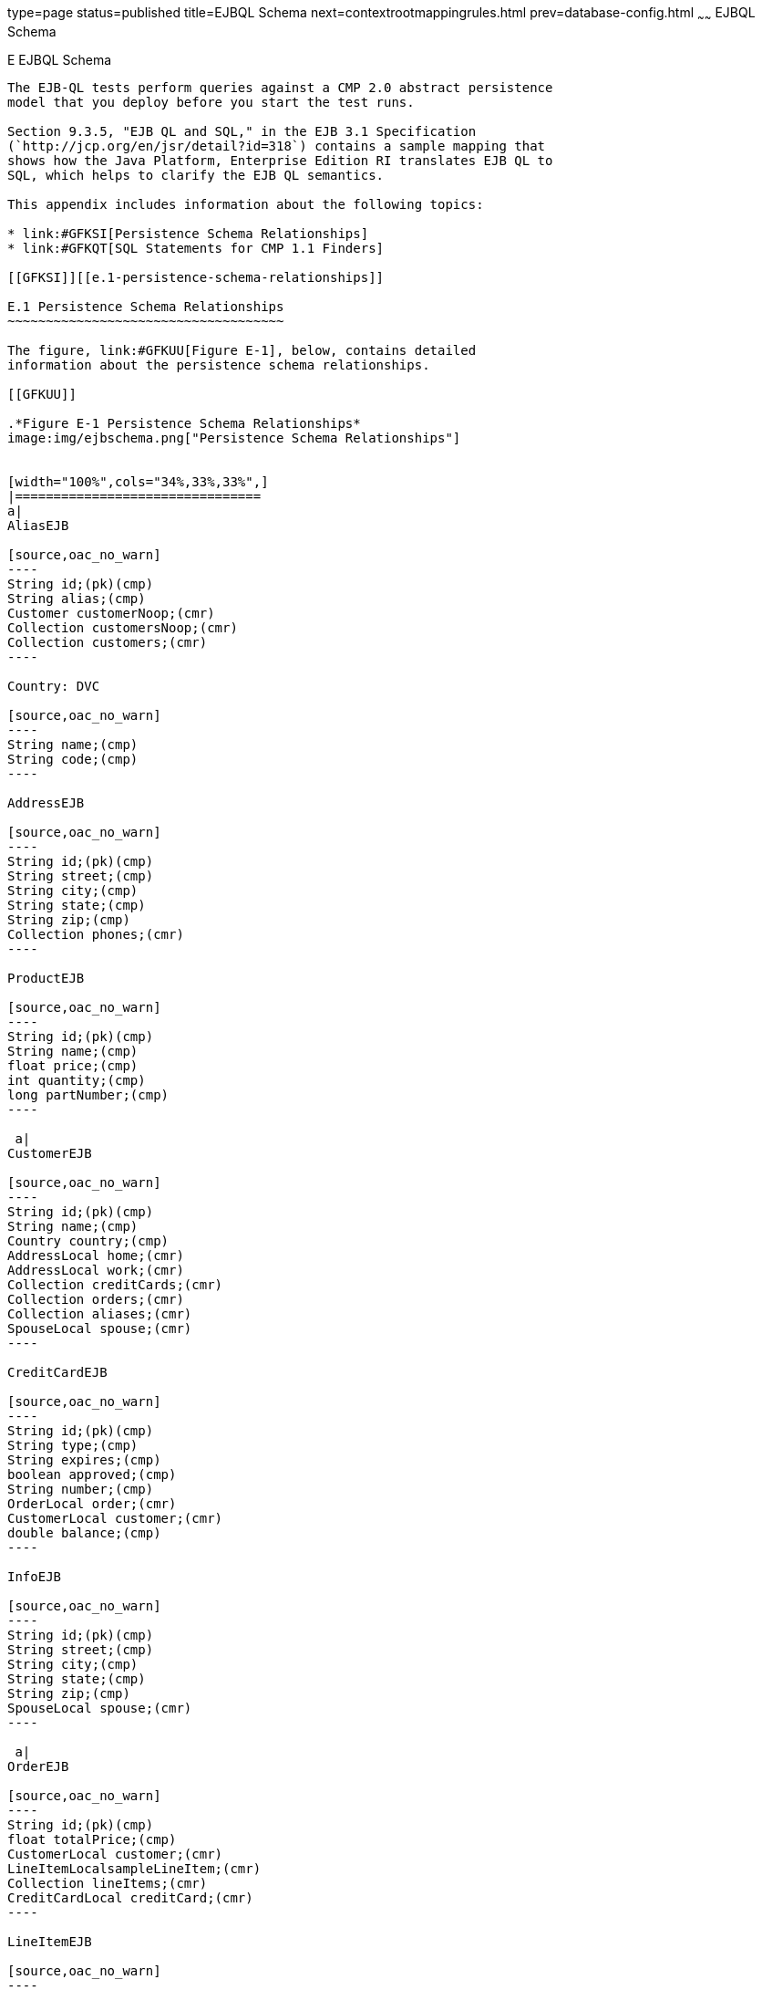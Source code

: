 type=page
status=published
title=EJBQL Schema
next=contextrootmappingrules.html
prev=database-config.html
~~~~~~
EJBQL Schema
============

[[GFAVUc]][[e-ejbql-schema]]

E EJBQL Schema
--------------

The EJB-QL tests perform queries against a CMP 2.0 abstract persistence
model that you deploy before you start the test runs.

Section 9.3.5, "EJB QL and SQL," in the EJB 3.1 Specification
(`http://jcp.org/en/jsr/detail?id=318`) contains a sample mapping that
shows how the Java Platform, Enterprise Edition RI translates EJB QL to
SQL, which helps to clarify the EJB QL semantics.

This appendix includes information about the following topics:

* link:#GFKSI[Persistence Schema Relationships]
* link:#GFKQT[SQL Statements for CMP 1.1 Finders]

[[GFKSI]][[e.1-persistence-schema-relationships]]

E.1 Persistence Schema Relationships
~~~~~~~~~~~~~~~~~~~~~~~~~~~~~~~~~~~~

The figure, link:#GFKUU[Figure E-1], below, contains detailed
information about the persistence schema relationships.

[[GFKUU]]

.*Figure E-1 Persistence Schema Relationships*
image:img/ejbschema.png["Persistence Schema Relationships"]


[width="100%",cols="34%,33%,33%",]
|================================
a|
AliasEJB

[source,oac_no_warn]
----
String id;(pk)(cmp)
String alias;(cmp)
Customer customerNoop;(cmr)
Collection customersNoop;(cmr)
Collection customers;(cmr)
----

Country: DVC

[source,oac_no_warn]
----
String name;(cmp)
String code;(cmp)
----

AddressEJB

[source,oac_no_warn]
----
String id;(pk)(cmp)
String street;(cmp)
String city;(cmp)
String state;(cmp)
String zip;(cmp)
Collection phones;(cmr)
----

ProductEJB

[source,oac_no_warn]
----
String id;(pk)(cmp)
String name;(cmp)
float price;(cmp)
int quantity;(cmp)
long partNumber;(cmp)
----

 a|
CustomerEJB

[source,oac_no_warn]
----
String id;(pk)(cmp)
String name;(cmp)
Country country;(cmp)
AddressLocal home;(cmr)
AddressLocal work;(cmr)
Collection creditCards;(cmr)
Collection orders;(cmr)
Collection aliases;(cmr)
SpouseLocal spouse;(cmr)
----

CreditCardEJB

[source,oac_no_warn]
----
String id;(pk)(cmp)
String type;(cmp)
String expires;(cmp)
boolean approved;(cmp)
String number;(cmp)
OrderLocal order;(cmr)
CustomerLocal customer;(cmr)
double balance;(cmp)
----

InfoEJB

[source,oac_no_warn]
----
String id;(pk)(cmp)
String street;(cmp)
String city;(cmp)
String state;(cmp)
String zip;(cmp)
SpouseLocal spouse;(cmr)
----

 a|
OrderEJB

[source,oac_no_warn]
----
String id;(pk)(cmp)
float totalPrice;(cmp)
CustomerLocal customer;(cmr)
LineItemLocalsampleLineItem;(cmr)
Collection lineItems;(cmr)
CreditCardLocal creditCard;(cmr)
----

LineItemEJB

[source,oac_no_warn]
----
String id;(pk)(cmp)
int quantity;(cmp)
OrderLocal order;(cmr)
ProductLocal product;(cmr)
----

PhoneEJB

[source,oac_no_warn]
----
String id;(pk)(cmp)
String area:(cmp)
String number;(cmp)
AddressLocal  address;(cmr)
----

SpouseEJB

[source,oac_no_warn]
----
String id;(pk)(cmp)
String firstName;(cmp)
String maidenName;(cmp)
String lastName;(cmp)
String SocialSecurityNumber(cmp);
InfoLocal info;(cmr)
CustomerLocal customer;(cmr)
----

|================================


[[GFKQT]][[e.2-sql-statements-for-cmp-1.1-finders]]

E.2 SQL Statements for CMP 1.1 Finders
~~~~~~~~~~~~~~~~~~~~~~~~~~~~~~~~~~~~~~

Listed below are the SQL statements used for CMP 1.1 finders in:

* `ejb/ee/bb/entity/cmp/clientviewtest`
* `interop/ejb/entity/cmp/clientviewtest`
* `ejb/ee/bb/entity/cmp/complexpktest`
* `ejb/ee/tx/txECMPbean`

[[GFKSD]][[e.2.1-ejbeebbentitycmpclientviewtest-interopejbentitycmpclientviewtest]]

E.2.1 ejb/ee/bb/entity/cmp/clientviewtest,
interop/ejb/entity/cmp/clientviewtest
^^^^^^^^^^^^^^^^^^^^^^^^^^^^^^^^^^^^^^^^^^^^^^^^^^^^^^^^^^^^^^^^^^^^^^^^^^^^^^^^

[source,oac_no_warn]
----
<method-name>findWithinPrimaryKeyRange</method-name>
<sql>SELECT "KEY_ID" FROM "TestBeanEJBTable" WHERE "KEY_ID" BETWEEN ?1 AND ?2</sql>
<method-name>findWithinPriceRange</method-name>
<sql>SELECT "KEY_ID" FROM "TestBeanEJBTable" WHERE "PRICE" BETWEEN ?1 AND ?2</sql>
<method-name>findByName</method-name>
<sql>SELECT "KEY_ID" FROM "TestBeanEJBTable" WHERE "BRAND_NAME" = ?1</sql>
<method-name>findAllBeans</method-name>
<sql>SELECT "KEY_ID" FROM "TestBeanEJBTable"</sql>
<method-name>findByPrice</method-name>
<sql>SELECT "KEY_ID" FROM "TestBeanEJBTable" WHERE "PRICE" = ?1</sql>
<method-name>findByNameSingle</method-name>
<sql>SELECT "KEY_ID" FROM "TestBeanEJBTable" WHERE "BRAND_NAME" = ?1</sql>
----

[[GFKQU]][[e.2.2-ejbeebbentitycmpcomplexpktest]]

E.2.2 ejb/ee/bb/entity/cmp/complexpktest
^^^^^^^^^^^^^^^^^^^^^^^^^^^^^^^^^^^^^^^^

[source,oac_no_warn]
----
<method-name>findByPrice</method-name>
<sql>SELECT "BRAND_NAME", "ID" FROM "TestBeanEJBTable" WHERE "PRICE" = ?1</sql>
<method-name>findById</method-name>
<sql>SELECT "BRAND_NAME", "ID" FROM "TestBeanEJBTable" WHERE "ID" = ?1</sql>
<method-name>findByName</method-name>
<sql>SELECT  "BRAND_NAME", "ID" FROM "TestBeanEJBTable" WHERE "BRAND_NAME" = ?1</sql>
----

[[GFKSB]][[e.2.3-ejbeetxtxecmpbean]]

E.2.3 ejb/ee/tx/txECMPbean
^^^^^^^^^^^^^^^^^^^^^^^^^^

[source,oac_no_warn]
----
<method-name>findByName</method-name>
<sql>SELECT "KEY_ID" FROM "TxECMPBeanEJBTable" WHERE "BRAND_NAME" = ?1</sql>
<method-name>findWithinPrimaryKeyRange</method-name>
<sql>SELECT "KEY_ID" FROM "TxECMPBeanEJBTable" WHERE "PRICE" BETWEEN ?1 AND ?2</sql>
<method-name>findByPrice</method-name>
<sql>SELECT "KEY_ID" FROM "TxECMPBeanEJBTable" WHERE "PRICE" = ?1</sql>
<method-name>findWithinPrimaryKeyRange</method-name>
<sql>SELECT "KEY_ID" FROM "TxECMPBeanEJBTable" WHERE "KEY_ID" BETWEEN ?1 AND ?2</sql>
----


